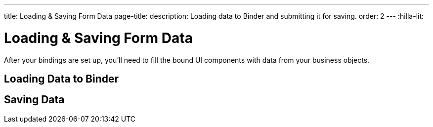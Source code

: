 ---
title: Loading pass:[&] Saving Form Data
page-title: 
description: Loading data to Binder and submitting it for saving.
order: 2
---
:hilla-lit:


= Loading & Saving Form Data

// tag::content[]

After your bindings are set up, you'll need to fill the bound UI components with data from your business objects.


== Loading Data to Binder

ifdef::hilla-react[]
You can use the [methodname]`read()` method from the [classname]`UseFormResult` instance to read values from a business object instance into the UI components.

[source,tsx]
----
import { useEffect } from 'react';
import { useForm } from '@vaadin/hilla-react-form';

import { PersonEndpoint } from 'Frontend/generated/endpoints';
import PersonModel from 'Frontend/generated/com/example/application/PersonModel';

export default function PersonView() {
  const { read } = useForm(PersonModel);

  useEffect(() => {
    PersonEndpoint.loadPerson().then(read);
  }, [])

  // ...
}
----

Using the [methodname]`reset()` method will reset to the previous value, which is initially empty.

[source,tsx]
----
import { useForm } from '@vaadin/hilla-react-form';

import PersonModel from 'Frontend/generated/com/example/application/PersonModel';

export default function PersonView() {
  const { reset } = useForm(PersonModel);

  return (
    <section>
      // other form fields ...
      <Button onClick={reset}>Reset</Button>
    </section>
  );

}
----

You can use the [methodname]`clear()` method to set the form to empty.
[source,tsx]
----
import { useForm } from '@vaadin/hilla-react-form';

import PersonModel from 'Frontend/generated/com/example/application/PersonModel';

export default function PersonView() {
  const { clear } = useForm(PersonModel);

  return (
    <section>
      // other form fields ...
      <Button onClick={clear}>Clear</Button>
    </section>
  );

}
----
endif::hilla-react[]
ifdef::hilla-lit[]
You can use the [methodname]`read()` method in the binder to read values from a business object instance into the UI components.

[source,typescript]
----
this.binder.read(person);
----

Using [methodname]`reset()` resets to the previous value, which is initially empty.

[source,typescript]
----
this.binder.reset();
----

You can use the [methodname]`clear()` method to set the form to empty.
[source,typescript]
----
this.binder.clear();
----
endif::hilla-lit[]

== Saving Data

ifdef::hilla-react[]
You can define a [methodname]`submit` callback when calling [methodname]`useForm` to configure the [methodname]`onSubmit` behavior of the binder.

The benefits of configuring such a [methodname]`submit` behavior for the binder are:

- The binder can track the submission progress, such as to disable a save button when a submission is ongoing.
- Submission failures are handled automatically, so there is no need to do an explicit `try-catch`.

For example, you can define a [methodname]`submit` behavior to submit to an endpoint method, as follows:

[source,tsx]
----
import { useForm } from '@vaadin/hilla-react-form';

import { PersonEndpoint } from 'Frontend/generated/endpoints';
import PersonModel from 'Frontend/generated/com/example/application/PersonModel';

export default function PersonView() {
  const { model, submit, field } = useForm(PersonModel, {
    onSubmit: async (person) => {
      await PersonEndpoint.savePerson(person);
    }
  });

  return (
    <section>
      <TextField label="Full name" {...field(model.fullName)} />
      <Button onClick={submit}>Save</Button>
    </section>
  );

}
----
endif::hilla-react[]
ifdef::hilla-lit[]
You can use [methodname]`submitTo()` to submit a value to a callback. The [methodname]`submitTo()` method is an asynchronous function, so you can use `await` to wait for the result.

The benefits of using [methodname]`submitTo()` are:

- The binder can track the submission progress, such as to disable a save button when a submission is ongoing.
- Submission failures are handled automatically, so there is no need to do an explicit `try-catch`.

For example, you can use [methodname]`submitTo()` to submit to an endpoint method, as follows:

[source,typescript]
----
await this.binder.submitTo(viewEndpoint.savePerson);
----

Alternatively, you can set up an [methodname]`onSubmit()` callback in a configuration object when creating [classname]`Binder`. Then, when submitting, you can call the [methodname]`binder.submit()` method.
[source,typescript]
----
private binder = new Binder(this, PersonModel, {
  onSubmit: viewEndpoint.savePerson
});

binder.submit();
----
endif::hilla-lit[]

// end::content[]
